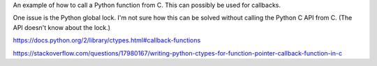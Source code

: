 An example of how to call a Python function from C. This can possibly
be used for callbacks.

One issue is the Python global lock. I'm not sure how this can be
solved without calling the Python C API from C. (The API doesn't know
about the lock.)

https://docs.python.org/2/library/ctypes.html#callback-functions

https://stackoverflow.com/questions/17980167/writing-python-ctypes-for-function-pointer-callback-function-in-c
